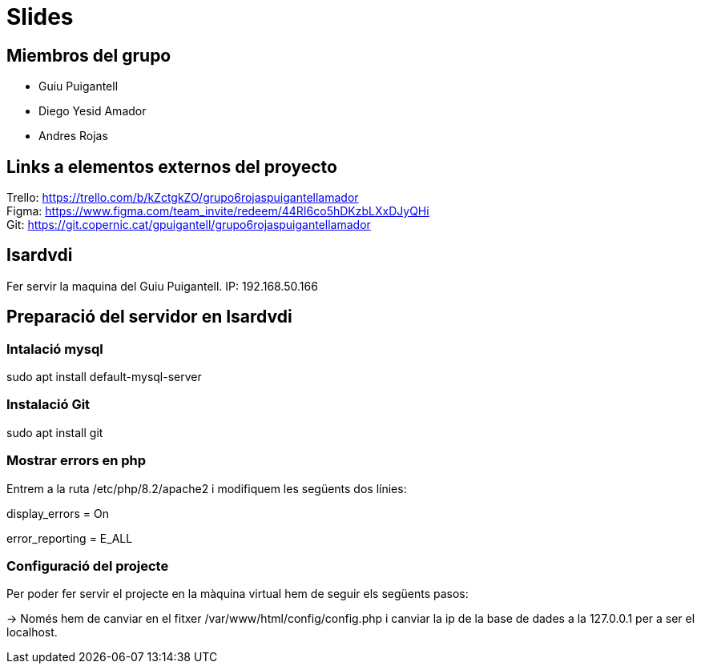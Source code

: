= Slides

== Miembros del grupo 

* Guiu Puigantell 
* Diego Yesid Amador
* Andres Rojas

== Links a elementos externos del proyecto

Trello: https://trello.com/b/kZctgkZO/grupo6rojaspuigantellamador +
Figma: https://www.figma.com/team_invite/redeem/44RI6co5hDKzbLXxDJyQHi +
Git: https://git.copernic.cat/gpuigantell/grupo6rojaspuigantellamador

== Isardvdi

Fer servir la maquina del Guiu Puigantell. IP: 192.168.50.166

== Preparació del servidor en Isardvdi

=== Intalació mysql

sudo apt install default-mysql-server

=== Instalació Git
sudo apt install git

=== Mostrar errors en php

Entrem a la ruta /etc/php/8.2/apache2 i modifiquem les següents dos línies:

display_errors = On

error_reporting = E_ALL


=== Configuració del projecte
Per poder fer servir el projecte en la màquina virtual hem de seguir els següents pasos:

-> Només hem de canviar en el fitxer /var/www/html/config/config.php i canviar la ip de la base de dades a la 127.0.0.1 per a ser el localhost.
